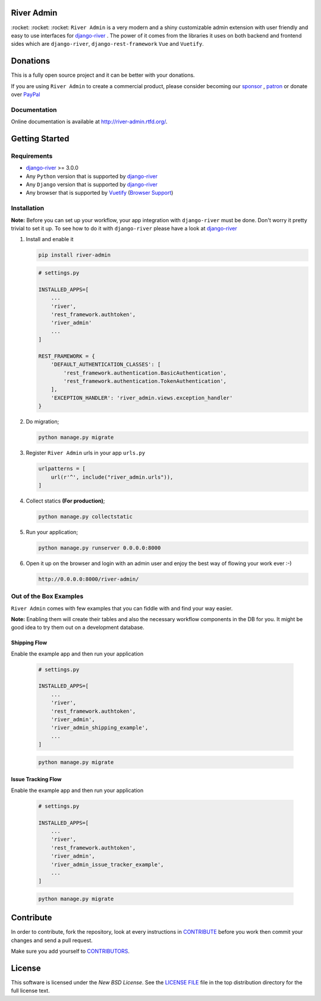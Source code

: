 .. |Build Status| image:: https://travis-ci.org/javrasya/river-admin.svg?branch=master
    :target: https://travis-ci.org/javrasya/river-admin

.. |Doc Status| image:: https://readthedocs.org/projects/river-admin/badge/?version=latest
    :target: https://river-admin.readthedocs.io/en/latest/?badge=latest
    :alt: Documentation Status

.. |Licence| image:: https://img.shields.io/github/license/javrasya/river-admin
    :alt: GitHub license
    :target: https://github.com/javrasya/river-admin/blob/master/LICENSE

.. |Coverage Status| image:: https://coveralls.io/repos/github/javrasya/river-admin/badge.svg?branch=master&service=github
    :target: https://coveralls.io/github/javrasya/river-admin?branch=master

.. |Code Quality| image:: https://api.codacy.com/project/badge/Grade/3e7f03e8df5a488f90fb0ed93295c41b
    :target: https://www.codacy.com/manual/javrasya/river-admin?utm_source=github.com&amp;utm_medium=referral&amp;utm_content=javrasya/river-admin&amp;utm_campaign=Badge_Grade

.. |Logo| image:: docs/logo.svg
    :width: 200

.. |Images| image:: docs/_static/images/readme-images.gif

.. |Issue Tracking Workflow Img| image:: docs/_static/images/issue-tracking-workflow.png

.. |Shipping Workflow Img| image:: docs/_static/images/shipping-workflow.png

River Admin
===========

|Build Status| |Doc Status| |Licence| |Coverage Status| |Code Quality|

\:rocket\: \:rocket\: \:rocket\: ``River Admin`` is a very modern and
a shiny customizable admin extension with user friendly and easy to use
interfaces for django-river_ . The power of it comes from the libraries
it uses on both backend and frontend sides which are ``django-river``,
``django-rest-framework`` ``Vue`` and ``Vuetify``.

.. _`Browser Support`: https://vuetifyjs.com/en/getting-started/browser-support#browser-support
.. _`Vuetify`: https://vuetifyjs.com/en/
.. _`django-river`: https://github.com/javrasya/django-river

|Images|

Donations
=========

This is a fully open source project and it can be better with your donations.

If you are using ``River Admin`` to create a commercial product,
please consider becoming our `sponsor`_  , `patron`_ or donate over `PayPal`_

.. _`patron`: https://www.patreon.com/javrasya
.. _`PayPal`: https://paypal.me/ceahmetdal
.. _`sponsor`: https://github.com/sponsors/javrasya

Documentation
-------------

Online documentation is available at http://river-admin.rtfd.org/.

Getting Started
===============

Requirements
------------

* `django-river`_ >= 3.0.0
* Any ``Python`` version that is supported by `django-river`_
* Any ``Django`` version that is supported by `django-river`_
* Any browser that is supported by `Vuetify`_ (`Browser Support`_)

.. _`Browser Support`: https://vuetifyjs.com/en/getting-started/browser-support#browser-support
.. _`Vuetify`: https://vuetifyjs.com/en/
.. _`django-river`: https://github.com/javrasya/django-river

Installation
------------

**Note:** Before you can set up your workflow, your app
integration with ``django-river`` must be done.
Don't worry it pretty trivial to set it up. To see
how to do it with ``django-river`` please have a
look at `django-river`_

1. Install and enable it

   .. code:: bash

       pip install river-admin


   .. code:: python

       # settings.py

       INSTALLED_APPS=[
           ...
           'river',
           'rest_framework.authtoken',
           'river_admin'
           ...
       ]

       REST_FRAMEWORK = {
           'DEFAULT_AUTHENTICATION_CLASSES': [
               'rest_framework.authentication.BasicAuthentication',
               'rest_framework.authentication.TokenAuthentication',
           ],
           'EXCEPTION_HANDLER': 'river_admin.views.exception_handler'
       }

2. Do migration;

   .. code:: bash

        python manage.py migrate

3. Register ``River Admin`` urls in your app ``urls.py``

   .. code:: python

        urlpatterns = [
            url(r'^', include("river_admin.urls")),
        ]

4. Collect statics **(For production)**;

   .. code:: bash

       python manage.py collectstatic

5. Run your application;

   .. code:: bash

       python manage.py runserver 0.0.0.0:8000


6. Open it up on the browser and login with an admin user and enjoy the best way of flowing your work ever :-)

   .. code:: bash

       http://0.0.0.0:8000/river-admin/


Out of the Box Examples
-----------------------

``River Admin`` comes with few examples that you can
fiddle with and find your way easier.



**Note:** Enabling them will create their tables and
also the necessary workflow components in
the DB for you. It might be good idea to try
them out on a development database.

Shipping Flow
^^^^^^^^^^^^^

Enable the example app and then run your application

   .. code:: python

       # settings.py

       INSTALLED_APPS=[
           ...
           'river',
           'rest_framework.authtoken',
           'river_admin',
           'river_admin_shipping_example',
           ...
       ]

   .. code:: bash

        python manage.py migrate

|Shipping Workflow Img|

Issue Tracking Flow
^^^^^^^^^^^^^^^^^^^

Enable the example app and then run your application

   .. code:: python

       # settings.py

       INSTALLED_APPS=[
           ...
           'river',
           'rest_framework.authtoken',
           'river_admin',
           'river_admin_issue_tracker_example',
           ...
       ]

   .. code:: bash

        python manage.py migrate

|Issue Tracking Workflow Img|

Contribute
==========

In order to contribute, fork the repository, look at every instructions
in CONTRIBUTE_ before you work then commit your changes and send a pull
request.

Make sure you add yourself to CONTRIBUTORS_.

.. _CONTRIBUTE: https://github.com/javrasya/river-admin/blob/master/docs/contribute.rst
.. _CONTRIBUTORS: https://github.com/javrasya/river-admin/blob/master/CONTRIBUTORS

.. _license:

License
=======

This software is licensed under the `New BSD License`.
See the `LICENSE FILE`_ file in the top distribution directory
for the full license text.

.. _`LICENSE FILE`: https://github.com/javrasya/river-admin/blob/master/LICENSE
